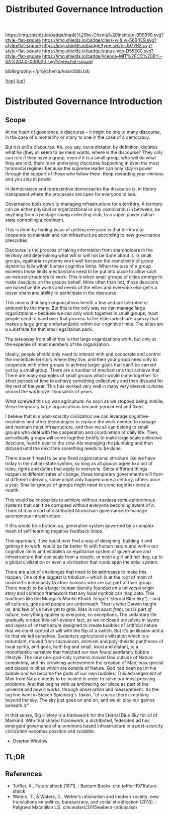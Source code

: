 #   -*- mode: org; fill-column: 60 -*-

#+TITLE: Distributed Governance Introduction
#+STARTUP: showall
#+TOC: headlines 4
#+PROPERTY: filename

[[https://img.shields.io/badge/made%20by-Chenla%20Institute-999999.svg?style=flat-square]] 
[[https://img.shields.io/badge/class-w & w-56B4E9.svg?style=flat-square]]
[[https://img.shields.io/badge/type-work-0072B2.svg?style=flat-square]]
[[https://img.shields.io/badge/status-wip-D55E00.svg?style=flat-square]]
[[https://img.shields.io/badge/licence-MIT%2FCC%20BY--SA%204.0-000000.svg?style=flat-square]]

bibliography:~/proj/chenla/hoard/bib.bib

[[[../../index.org][top]]] [[[../index.org][up]]]

* Distributed Governance Introduction
:PROPERTIES:
:CUSTOM_ID:
:Name:     /home/deerpig/proj/chenla/warp/10/55/intro.org
:Created:  2018-05-06T11:04@Prek Leap (11.642600N-104.919210W)
:ID:       68fba307-fc90-40cb-9ecd-dc17bb096e2a
:VER:      578851511.959082123
:GEO:      48P-491193-1287029-15
:BXID:     proj:ONU8-2035
:Class:    primer
:Type:     work
:Status:   wip
:Licence:  MIT/CC BY-SA 4.0
:END:

** Scope

At the heart of goverance is discourse -- it might be one to
many discourse, in the case of a monarchy or many to one in
the case of a democracy.

But it is still a discourse.  Ah, you say, but a dictator,
by definition, dictates what he (they all seem to be men)
wants, where is the discourse?  They only can rule if they
have a group, even if it is a small group, who will do what
they are told, there is an underlying discourse happening in
even the most tyrannical regimes because the supreme leader
can only stay in power through the support of those who
follow them.  Keep rewarding your minions and you stay in
power.

In democracies and representive democracies the discourse
is, in theory transparent where the processes are open for
everyone to see.

Governance boils down to managing infrastructure for a
territory.  A territory can be either physical or
organizational or any combination in between, be anything
from a postage stamp collecting club, to a super-power
nation-state controlling a continent.

This is done by finding ways of getting everyone in that
territory to cooperate to maintain and run infrastructure
according to how governance prescribes.

Discourse is the process of taking information from
shareholders in the territory and determining what will or
will not be done about it.  In small groups, egalitarian
systems work well because the complexity of group dynamics
falls within human cognitive limits.  When the size of a
group exceeds those limits mechanisms need to be put into
place to allow such un-natural structures to work.  This is
when small groups of elites emerge to make descions on the
groups behalf.  More often than not, those descions are
based on the wants and needs of the elites and everyone else
get's a lesser share and ability to participate in the
discourse.

This means that large organizations benifit a few and are
tolerated or endured by the many.  But this is the only way
we can manage large organizations -- because we can only
work together in small groups, most people need to hand over
that process to the elites which are a proxy that makes a
large group undertandable within our cognitive limits.  The
elites are a substitute for that small egalitarian pack.

The takeaway from all of this is that large organizations
work, but only at the expense of most members of the
organization. 

Ideally, people should only need to interact with and
cooperate and control the immediate territory where they
live, and then your group need only to cooperate with other
groups to achieve larger goals that can't be carried out by
a small group.  There are a number of mechanisms that
achieve that.  There are many examples of small groups which
would come together for short periods of time to achieve
something collectively and then disband for the rest of the
year.  This has worked very well in many very diverse
cultures around the world over thousands of years.

What screwed this up was agriculture.  As soon as we stopped
being mobile, those temporary large organizations became
permanent and fixed.

I believe that in a post-scarcity civilization we can
leverage cognitive-machines and other technologies to
replace the work needed to manage and maintain most
infrastructure, and then we all can belong to small groups
who deal with the cooperation and coordination of daily
life.  Then, periodically groups will come together briefly
to make large scale collective descions, hand it over to the
slow-AIs managing the plumbing and then disband until the
next time something needs to be done.

There doesn't need to be any fixed organizational structure
like we have today in the nation-state system, so long as
all groups agree to a set of rules, rights and duties that
apply to everyone.  Since different things happen at
different rates of change, these temporary governments will
form at different intervals, some might only happen once a
century, others once a year.  Smaller groups of groups might
need to come together once a month.

This would be impossible to achieve without trustless
semi-autonomous systems that can't be corrupted without
everyone becoming aware of it.  Think of it as a sort of
distributed blockchain governance to manage autonomous
infrastructure.

If this would be a bottom up, generative system governed by
a complex mesh of self-learning negative feedback loops.

This approach, if we could ever find a way of designing,
building it and getting it to work, would be far better fit
with human nature and within our cognitive limits and
establish an egalitarian system of governance and
infrastructure that can scale from a couple, or even a girl
and her dog, up to a global civilization or even a
civilization that could span the solar system.

There are a lot of challenges that need to be addresses to
make this happen.  One of the biggest is tribalism -- which
is at the root of most of mankind's inhumanity to other
humans who are not part of their group.  There needs to be a
larger human identity founded on a universal origin story
and common framework that any local mythos can map onto.
This functions like the Mongol's /Munkh Khukh Tengri/
("Eternal Blue Sky") -- and all cultures, gods and people
are underneath.  That is what Darwin taught us, and few of
us have yet to grok.  Man is not apart /from/, but is part
/of/ nature, everything applies to everyone, no exceptions.
The sedantary life gradually eroded this self-evident fact,
as we enclosed ourselves in layers and layers of
infrastructure designed to create bubbles of artificial
nature that we could control at will with the flip of a
switch.  But it's an illusion and a lie that we tell
ourselves.  Sedantary agricultural civilization which is a
redundant, moved from shamanism, animism and poly-theistic
pantheons of local spirits, and gods, both big and small,
local and distant, to a monotheistic narrative that matched
our new found sendatary bubble lifestyle.  The new
one-god-only systems moved God outside of Nature completely,
and his crowning-achievement the creation of Man, was
special and placed in cities which are outside of Nature.
God had been put in his bubble and we became the gods of our
own bubbles.  This estrangement of Man from Nature needs to
be healed in order to solve our most pressing problems.  And
this begins with us embracing our place as part of the
universe and how it works, through observation and
measurement.  As the tag line went in Steven Spielberg's
/Taken/, "of course there is nothing beyond the sky.
The sky just goes on and on, and we all play our games
beneath it."

In that sense, Big History is a framework for the Eternal
Blue Sky for all of Mankind.  With that shared framework, a
distributed, federated ad hoc emergent governance of a
commons based infrastructure in a post-scarcity civilization
becomes possible and scalable.


  - Overton Window

** TL;DR


** References

  - Toffler, A., Future shock (1971), : Bantam Books. 
    cite:toffler:1971future-shock
  - Waters, T., & Waters, D., Weber’s rationalism and modern
    society: new translations on politics, bureaucracy, and
    social stratification (2015), : Palgrave Macmillan US.
    cite:waters:2015webers-rationalism

